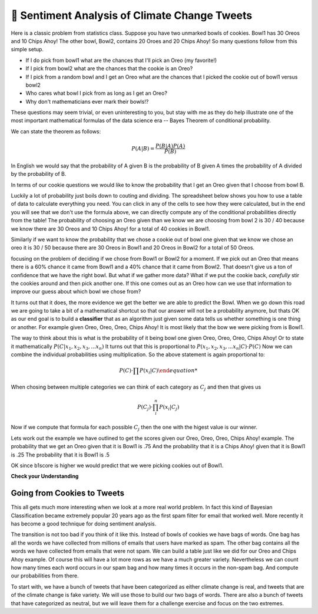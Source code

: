..  Copyright (C)  Google LLC, Runestone Interactive LLC
    This work is licensed under the Creative Commons Attribution-ShareAlike 4.0 International License. To view a copy of this license, visit http://creativecommons.org/licenses/by-sa/4.0/.


🤔 Sentiment Analysis of Climate Change Tweets
================================================

Here is a classic problem from statistics class.  Suppose you have two unmarked bowls of cookies. Bowl1 has 30 Oreos and 10 Chips Ahoy!  The other bowl, Bowl2, contains 20 Oroes and 20 Chips Ahoy!  So many questions follow from this simple setup.

* If I do pick from bowl1 what are the chances that I'll pick an Oreo (my favorite!)
* If I pick from bowl2 what are the chances that the cookie is an Oreo?
* If I pick from a random bowl and I get an Oreo what are the chances that I picked the cookie out of bowl1 versus bowl2
* Who cares what bowl I pick from as long as I get an Oreo?
* Why don't mathematicians ever mark their bowls!?

These questions may seem trivial, or even uninteresting to you, but stay with me as they do help illustrate one of the most important mathematical formulas of the data science era -- Bayes Theorem of conditional probability.

We can state the theorem as follows:

.. math::

    P(A | B) = \frac{P(B | A)P(A)}{P(B)}

In English we would say that the probability of A given B is the probability of B given A times the probability of A divided by the probability of B.

In terms of our cookie questions we would like to know the probability that I get an Oreo given that I choose from bowl B.

Luckily a lot of probability just boils down to couting and dividing.  The spreadsheet below shows you how to use a table of data to calculate everything you need.  You can click in any of the cells to see how they were calculated, but in the end you will see that we don't use the formula above, we can directly compute any of the conditional probabilities directly from the table!  The probability of choosing an Oreo given than we know we are choosing from bowl 2 is 30 / 40 because we know there are 30 Oreos and 10 Chips Ahoy! for a total of 40 cookies in Bowl1.

Similarly if we want to know the probability that we chose a cookie out of bowl one given that we know we chose an oreo it is 30 / 50 because there are 30 Oreos in Bowl1 and 20 Oreos in Bowl2 for a total of 50 Oreos.

.. raw:: html

    <script src="https://cdnjs.cloudflare.com/ajax/libs/numeral.js/2.0.6/numeral.min.js"></script>
    <script src="../_static/excel-formula.min.js"></script>

    <script src="https://cdnjs.cloudflare.com/ajax/libs/jexcel/2.0.2/js/jquery.jexcel.js"></script>
    <link rel="stylesheet" href="https://cdnjs.cloudflare.com/ajax/libs/jexcel/2.0.2/css/jquery.jexcel.min.css" type="text/css" />

    <div style="width: 600px; margin-right: auto; margin-left: auto;">
    <div id="my"></div>
    </div>

    <script>
        var data = [
        ['Cookie', 'Bowl1', 'Bowl2', 'Total'],
        ['Oreo',30,20,'=SUM(B2:C2)',],
        ['Chips Ahoy!',10,20,'=SUM(B3:C3)',],
        [,'=sum(B2:B3)','=sum(C2:C3)','=sum(d2:d3)',],
        [,,,,],
        ['P(Bowl1)','=B4/D4',,,],
        ['P(Bowl2)','=C4/D4',,,],
        ['P(Oreo)','=D2/D4',,,],
        ['P(ChipsAhoy)','=D3/D4',,,],
        [,,,,],
        ['P(Oreo | Bowl1)','=B2/B4',,,],
        ['P(Oreo | Bowl2)','=C2/C4',,,],
        [,,,,],
        ['P(ChipsAhoy | Bowl1)','=B3/B4',,,],
        ['P(chipsAhoy | Bowl2)','=C3/C4',,,],
        [,,,,],
        ['P(Bowl1 | Oreo)','=B2/D2',,,],
        ['P(Bow2 | Oreo)','=C2/D2',,,],
        ['P(Bow1 | ChipsAhoy)','=B3/D3',,,],
        ['P(Bowl2 | ChipsAhoy)','=C3/D3',,,],
        [,,,,]
        ]

        $('#my').jexcel({
        data:data,
        colWidths: [ 200, 80, 100, 100 ]
        });

    </script>

focusing on the problem of deciding if we chose from Bowl1 or Bowl2 for a moment.  If we pick out an Oreo that means there is a 60% chance it came from Bowl1 and a 40% chance that it came from Bowl2.  That doesn't give us a ton of confidence that we have the right bowl.  But what if we gather more data?  What if we put the cookie back, *carefully* stir the cookies around and then pick another one.  If this one comes out as an Oreo how can we use that information to improve our guess about which bowl we chose from?

It turns out that it does, the more evidence we get the better we are able to predict the Bowl.  When we go down this road we are going to take a bit of a mathematical shortcut so that our answer will not be a probability anymore, but thats OK as our end goal is to build a **classifier** that as an algorithm just given some data tells us whether something is one thing or another.  For example given Oreo, Oreo, Oreo, Chips Ahoy! It is most likely that the bow we were picking from is Bowl1.


The way to think about this is what is the probability of it being bowl one given Oreo, Oreo, Oreo, Chips Ahoy!  Or to state it mathematically :math:`P(C | x_1, x_2, x_3, ...x_n)` It turns out that this is proportional to :math:`P( x_1, x_2, x_3, ...x_n | C) \cdot P(C)`  Now we can combine the individual probabilities using multiplication.  So the above statement is again proportional to:

.. math::

    P(C) \cdot \prod{P(x_i | C)

When chosing between multiple categories we can think of each category as :math:`C_j` and then that gives us

.. math::

     P(C_j) \cdot \prod_i^n{P(x_i | C_j)}

Now if we compute that formula for each possible :math:`C_j` then the one with the higest value is our winner.

Lets work out the example we have outlined to get the scores given our Oreo, Oreo, Oreo, Chips Ahoy! example.  The probability that we get an Oreo given that it is Bowl1 is .75 And the probability that it is a Chips Ahoy! given that it is Bowl1 is .25  The probability that it is Bowl1 is .5

.. activecode:: act_comp_bowls

    b1score = .75 * .75 * .75 * .25 * .5
    b2score = .5 * .5 * .5 * .5 * .5

    print('b1score = {} and b2score = {}'.format(b1score, b2score)

OK since b1score is higher we would predict that we were picking cookies out of Bowl1.

**Check your Understanding**


.. fillintheblank:: act_fb_cookies1

    Modify the spreadsheet so that the number of chips ahoy in Bowl1 is 40, and the number of oreos is Bowl2 is 30.  What are the new scores for Bowl1 |blank| and Bowl2 |Blank| ?

    - :1: Is Correct
      :x: Incorrect

    - :1: Is Correct
      :x: Is incorrect


.. fillintheblank:: act_fb_cookies2

    Now lets add a third kind of cookie to both bowls.  Suppose we had a bunch of Fig Newtons. 20 of them in Bow1 and 30 of them in Bowl2 and we have the following series of draws:  Oreo, Fig Newton, Fig Newton, Chips Ahoy, Oreo.  What are the new scores for Bowl1 |blank| and Bowl2 |Blank| ?

    - :1: Is Correct
      :x: Incorrect

    - :1: Is Correct
      :x: Is incorrect

Going from Cookies to Tweets
----------------------------

This all gets much more interesting when we look at a more real world problem.  In fact this kind of Bayesian Classification became extremely popular 20 years ago as the first spam filter for email that worked well.  More recently it has become a good technique for doing sentiment analysis.

The transition is not too bad if you think of it like this.  Instead of bowls of cookies we have bags of words.  One bag has all the words we have collected from millions of emails that users have marked as spam.  The other bag contains all the words we have collected from emails that were not spam.  We can build a table just like we did for our Oreo and Chips Ahoy example.  Of course this will have a lot more rows as we have a much greater variety.  Nevertheless we can count how many times each word occurs in our spam bag and how many times it occurs in the non-spam bag.  And compute our probabilities from there.

To start with, we have a bunch of tweets that have been categorized as either climate change is real, and tweets that are of the climate change is fake variety.  We will use those to build our two bags of words.  There are also a bunch of tweets that have categorized as neutral, but we will leave them for a challenge exercise and focus on the two extremes.

